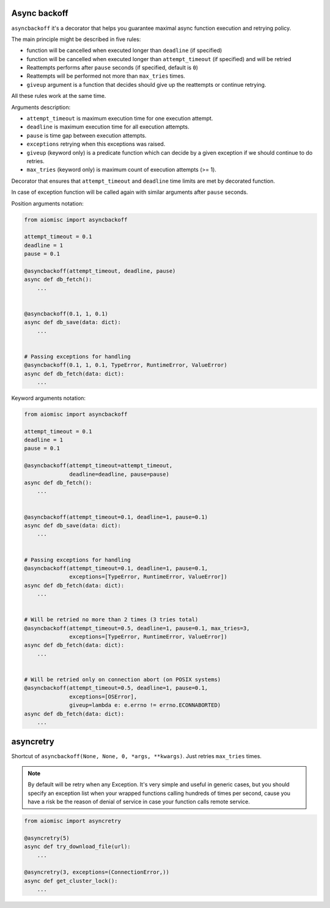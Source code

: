 Async backoff
=============

``asyncbackoff`` it's a decorator that helps you guarantee maximal async
function execution and retrying policy.

The main principle might be described in five rules:

* function will be cancelled when executed longer than
  ``deadline`` (if specified)
* function will be cancelled when executed longer than
  ``attempt_timeout`` (if specified) and will be retried
* Reattempts performs after ``pause`` seconds (if specified, default is ``0``)
* Reattempts will be performed not more than ``max_tries`` times.
* ``giveup`` argument is a function that decides should give
  up the reattempts or continue retrying.

All these rules work at the same time.

Arguments description:

* ``attempt_timeout`` is maximum execution time for one execution attempt.
* ``deadline`` is maximum execution time for all execution attempts.
* ``pause`` is time gap between execution attempts.
* ``exceptions`` retrying when this exceptions was raised.
* ``giveup`` (keyword only) is a predicate function which can decide by a given
  exception if we should continue to do retries.
* ``max_tries`` (keyword only) is maximum count of execution attempts (>= 1).

Decorator that ensures that ``attempt_timeout`` and ``deadline`` time
limits are met by decorated function.

In case of exception function will be called again with similar arguments after
``pause`` seconds.


Position arguments notation:

.. code-block:: python

    from aiomisc import asyncbackoff

    attempt_timeout = 0.1
    deadline = 1
    pause = 0.1

    @asyncbackoff(attempt_timeout, deadline, pause)
    async def db_fetch():
        ...


    @asyncbackoff(0.1, 1, 0.1)
    async def db_save(data: dict):
        ...


    # Passing exceptions for handling
    @asyncbackoff(0.1, 1, 0.1, TypeError, RuntimeError, ValueError)
    async def db_fetch(data: dict):
        ...


Keyword arguments notation:

.. code-block:: python

    from aiomisc import asyncbackoff

    attempt_timeout = 0.1
    deadline = 1
    pause = 0.1

    @asyncbackoff(attempt_timeout=attempt_timeout,
                  deadline=deadline, pause=pause)
    async def db_fetch():
        ...


    @asyncbackoff(attempt_timeout=0.1, deadline=1, pause=0.1)
    async def db_save(data: dict):
        ...


    # Passing exceptions for handling
    @asyncbackoff(attempt_timeout=0.1, deadline=1, pause=0.1,
                  exceptions=[TypeError, RuntimeError, ValueError])
    async def db_fetch(data: dict):
        ...


    # Will be retried no more than 2 times (3 tries total)
    @asyncbackoff(attempt_timeout=0.5, deadline=1, pause=0.1, max_tries=3,
                  exceptions=[TypeError, RuntimeError, ValueError])
    async def db_fetch(data: dict):
        ...


    # Will be retried only on connection abort (on POSIX systems)
    @asyncbackoff(attempt_timeout=0.5, deadline=1, pause=0.1,
                  exceptions=[OSError],
                  giveup=lambda e: e.errno != errno.ECONNABORTED)
    async def db_fetch(data: dict):
        ...


asyncretry
==========

Shortcut of ``asyncbackoff(None, None, 0, *args, **kwargs)``. Just retries
``max_tries`` times.

.. note::

    By default will be retry when any Exception. It's very simple and useful
    in generic cases, but you should specify an exception list when your wrapped
    functions calling hundreds of times per second, cause you have a risk be
    the reason of denial of service in case your function calls remote service.

.. code-block:: python

    from aiomisc import asyncretry

    @asyncretry(5)
    async def try_download_file(url):
        ...

    @asyncretry(3, exceptions=(ConnectionError,))
    async def get_cluster_lock():
        ...
